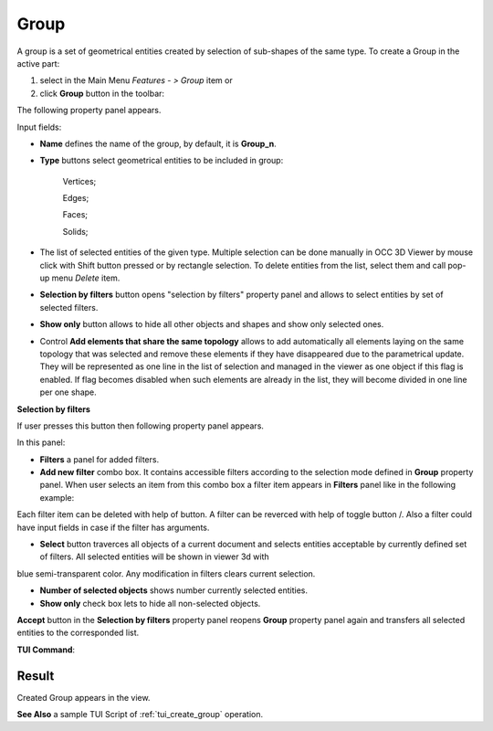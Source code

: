 .. |shape_group.icon|    image:: images/shape_group.png
.. |plus.icon|  image:: images/add.png
.. |minus.icon|  image:: images/reverce.png
.. |delete.icon|  image:: images/delete.png

Group
=====

A group is a set of geometrical entities created by selection of sub-shapes of the same type.
To create a Group in the active part:

#. select in the Main Menu *Features - > Group* item  or
#. click |shape_group.icon| **Group** button in the toolbar:

The following property panel appears. 

.. image:: images/group_property_panel.png
  :align: center

.. centered::
  Create a group

Input fields:

- **Name** defines the name of the group, by default, it is **Group_n**.
- **Type** buttons select geometrical entities to be included in group:
  
    .. image:: images/group_property_panel_vertice.png
         :align: left
    Vertices;
  
    .. image:: images/group_property_panel_edge.png
         :align: left
    Edges;

    .. image:: images/group_property_panel_face.png
         :align: left
    Faces;

    .. image:: images/group_property_panel_solid.png
         :align: left	       
    Solids;
 
- The list of selected entities of the given type.  Multiple selection can be done manually in OCC 3D Viewer by mouse click with Shift button pressed or by rectangle selection. To delete entities from the list, select them and call pop-up menu *Delete* item.

- **Selection by filters** button opens "selection by filters" property panel and allows to select entities by set of selected filters.

- **Show only** button allows to hide all other objects and shapes and show only selected ones.

- Control **Add elements that share the same topology** allows to add automatically all elements laying on the same topology that was selected and remove these elements if they have disappeared due to the parametrical update. They will be represented as one line in the list of selection and managed in the viewer as one object if this flag is enabled. If flag becomes disabled when such elements are already in the list, they will become divided in one line per one shape.

**Selection by filters**

If user presses this button then following property panel appears.

.. image:: images/selection_by_filters.png
  :align: center

.. centered::
  Selection by filters property panel

In this panel:

- **Filters** a panel for added filters.

- **Add new filter** combo box. It contains accessible filters according to the selection mode defined in **Group** property panel. When user selects an item from this combo box a filter item appears in **Filters** panel like in the following example:

.. image:: images/selection_by_filters_added.png
  :align: center

.. centered::
  Filters **Horizontal faces** and **On plane** added to the property panel.
  
Each filter item can be deleted with help of |delete.icon| button. A filter can be reverced with help of toggle button |plus.icon|/|minus.icon|. Also a filter could have input fields in case
if the filter has arguments.

- **Select** button traverces all objects of a current document and selects entities acceptable by currently defined set of filters. All selected entities will be shown in viewer 3d with
blue semi-transparent color. Any modification in filters clears current selection.

- **Number of selected objects** shows number currently selected entities.

- **Show only** check box lets to hide all non-selected objects.

**Accept** button in the **Selection by filters** property panel reopens **Group** property panel again and transfers all selected entities to the corresponded list.

**TUI Command**:

.. py:function:: model.addGroup(Part_1_doc, [model.selection("EDGE", "Cone_1_1/Face_1&Cone_1_1/Face_2"), model.selection("EDGE", "Cone_1_1/Face_1")])

    :param part: The current part object
    :param list: A list of selected entities with type
    :return: Created object.

Result
""""""

Created Group appears in the view.

.. image:: images/group_res.png
	   :align: center

.. centered::
   Created group

**See Also** a sample TUI Script of :ref:`tui_create_group` operation.
